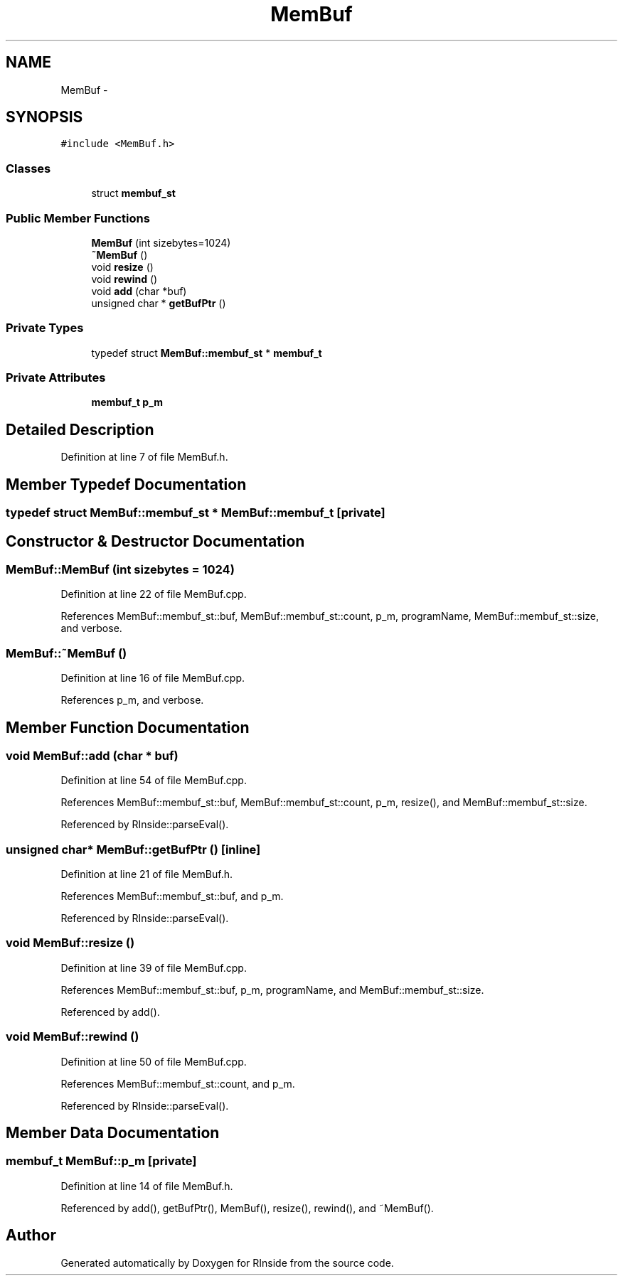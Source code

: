 .TH "MemBuf" 3 "20 Dec 2009" "RInside" \" -*- nroff -*-
.ad l
.nh
.SH NAME
MemBuf \- 
.SH SYNOPSIS
.br
.PP
.PP
\fC#include <MemBuf.h>\fP
.SS "Classes"

.in +1c
.ti -1c
.RI "struct \fBmembuf_st\fP"
.br
.in -1c
.SS "Public Member Functions"

.in +1c
.ti -1c
.RI "\fBMemBuf\fP (int sizebytes=1024)"
.br
.ti -1c
.RI "\fB~MemBuf\fP ()"
.br
.ti -1c
.RI "void \fBresize\fP ()"
.br
.ti -1c
.RI "void \fBrewind\fP ()"
.br
.ti -1c
.RI "void \fBadd\fP (char *buf)"
.br
.ti -1c
.RI "unsigned char * \fBgetBufPtr\fP ()"
.br
.in -1c
.SS "Private Types"

.in +1c
.ti -1c
.RI "typedef struct \fBMemBuf::membuf_st\fP * \fBmembuf_t\fP"
.br
.in -1c
.SS "Private Attributes"

.in +1c
.ti -1c
.RI "\fBmembuf_t\fP \fBp_m\fP"
.br
.in -1c
.SH "Detailed Description"
.PP 
Definition at line 7 of file MemBuf.h.
.SH "Member Typedef Documentation"
.PP 
.SS "typedef struct \fBMemBuf::membuf_st\fP * \fBMemBuf::membuf_t\fP\fC [private]\fP"
.SH "Constructor & Destructor Documentation"
.PP 
.SS "MemBuf::MemBuf (int sizebytes = \fC1024\fP)"
.PP
Definition at line 22 of file MemBuf.cpp.
.PP
References MemBuf::membuf_st::buf, MemBuf::membuf_st::count, p_m, programName, MemBuf::membuf_st::size, and verbose.
.SS "MemBuf::~MemBuf ()"
.PP
Definition at line 16 of file MemBuf.cpp.
.PP
References p_m, and verbose.
.SH "Member Function Documentation"
.PP 
.SS "void MemBuf::add (char * buf)"
.PP
Definition at line 54 of file MemBuf.cpp.
.PP
References MemBuf::membuf_st::buf, MemBuf::membuf_st::count, p_m, resize(), and MemBuf::membuf_st::size.
.PP
Referenced by RInside::parseEval().
.SS "unsigned char* MemBuf::getBufPtr ()\fC [inline]\fP"
.PP
Definition at line 21 of file MemBuf.h.
.PP
References MemBuf::membuf_st::buf, and p_m.
.PP
Referenced by RInside::parseEval().
.SS "void MemBuf::resize ()"
.PP
Definition at line 39 of file MemBuf.cpp.
.PP
References MemBuf::membuf_st::buf, p_m, programName, and MemBuf::membuf_st::size.
.PP
Referenced by add().
.SS "void MemBuf::rewind ()"
.PP
Definition at line 50 of file MemBuf.cpp.
.PP
References MemBuf::membuf_st::count, and p_m.
.PP
Referenced by RInside::parseEval().
.SH "Member Data Documentation"
.PP 
.SS "\fBmembuf_t\fP \fBMemBuf::p_m\fP\fC [private]\fP"
.PP
Definition at line 14 of file MemBuf.h.
.PP
Referenced by add(), getBufPtr(), MemBuf(), resize(), rewind(), and ~MemBuf().

.SH "Author"
.PP 
Generated automatically by Doxygen for RInside from the source code.
